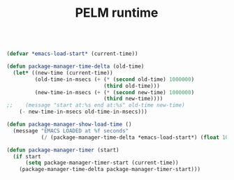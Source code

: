 #+TITLE: PELM runtime

#+BEGIN_SRC emacs-lisp

(defvar *emacs-load-start* (current-time))

(defun package-manager-time-delta (old-time)
  (let* ((new-time (current-time))
         (old-time-in-msecs (+ (* (second old-time) 1000000)
                               (third old-time)))
         (new-time-in-msecs (+ (* (second new-time) 1000000)
                               (third new-time))))
;;    (message "start at:%s end at:%s" old-time new-time)
    (- new-time-in-msecs old-time-in-msecs)))

(defun package-manager-show-load-time ()
  (message "EMACS LOADED at %f seconds"
           (/ (package-manager-time-delta *emacs-load-start*) (float 1000000))))

(defun package-manager-timer (start)
  (if start
      (setq package-manager-timer-start (current-time))
    (package-manager-time-delta package-manager-timer-start)))


#+END_SRC
